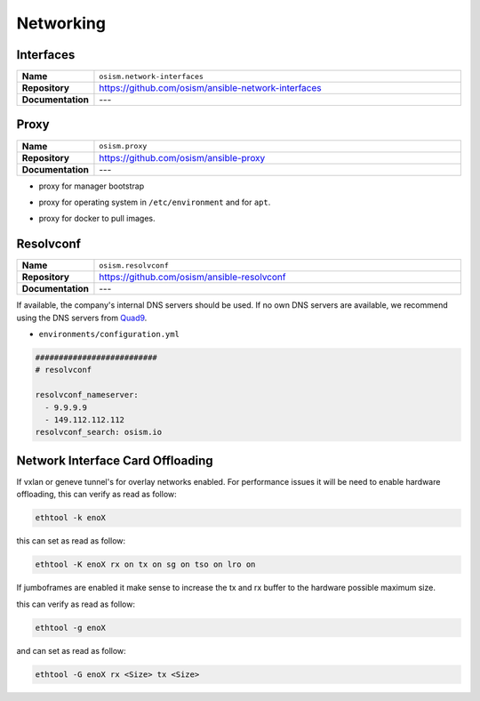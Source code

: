 ==========
Networking
==========

Interfaces
==========

.. list-table::
   :widths: 10 90
   :align: left

   * - **Name**
     - ``osism.network-interfaces``
   * - **Repository**
     - https://github.com/osism/ansible-network-interfaces
   * - **Documentation**
     - ---

Proxy
=====

.. list-table::
   :widths: 10 90
   :align: left

   * - **Name**
     - ``osism.proxy``
   * - **Repository**
     - https://github.com/osism/ansible-proxy
   * - **Documentation**
     - ---

* proxy for manager bootstrap

.. code-block:: yaml
   :caption: environments/manager/configuration.yml

   ##########################
   # proxy

   proxy_url_custom: "http://proxy_user:proxy_pwd@proxy_url:proxy_port"
   proxy_proxies:
     http: "{{ proxy_url_custom }}"
     https: "{{ proxy_url_custom }}"
   proxy_package_manager: no

* proxy for operating system in ``/etc/environment`` and for ``apt``.

.. code-block:: yaml
   :caption: environments/configuration.yml

   # system proxy
   proxy_url_custom: "http://proxy_user:proxy_pwd@proxy_url:proxy_port"
   proxy_proxies:
     http: "{{ proxy_url_custom }}"
     https: "{{ proxy_url_custom }}"
   proxy_package_manager: no
   proxy_no_proxy_extra:
     - 127.0.0.1
     - 10.0.3.10
     - 10.0.3.11
     - 10.0.3.12
     - localhost
     - api-int.osism.xyz
     - api.osism.xyz

* proxy for docker to pull images.

.. code-block:: yaml
   :caption: environments/configuration.yml

   # docker proxy
   proxy_url_custom: "http://proxy_user:proxy_pwd@proxy_url:proxy_port"
   docker_configure_proxy: true
   docker_proxy_http: "{{ proxy_url_custom }}"
   docker_proxy_https: "{{ proxy_url_custom }}"
   docker_proxy_no_proxy:
     - 127.0.0.1
     - 10.0.3.10
     - 10.0.3.11
     - 10.0.3.12
     - localhost
     - api-int.osism.xyz
     - api.osism.xyz

Resolvconf
==========

.. list-table::
   :widths: 10 90
   :align: left

   * - **Name**
     - ``osism.resolvconf``
   * - **Repository**
     - https://github.com/osism/ansible-resolvconf
   * - **Documentation**
     - ---

If available, the company's internal DNS servers should be used. If no own DNS servers
are available, we recommend using the DNS servers from `Quad9 <https://www.quad9.net>`_.

* ``environments/configuration.yml``

.. code-block:: yaml

   ##########################
   # resolvconf

   resolvconf_nameserver:
     - 9.9.9.9
     - 149.112.112.112
   resolvconf_search: osism.io


Network Interface Card Offloading
=================================

If vxlan or geneve tunnel's for overlay networks enabled. For performance issues
it will be need to enable hardware offloading, 
this can verify as read as follow:

.. code-block:: console
   
   ethtool -k enoX 

this can set as read as follow:

.. code-block:: console
    
    ethtool -K enoX rx on tx on sg on tso on lro on

If jumboframes are enabled it make sense to increase the tx and rx buffer to 
the hardware possible maximum size. 

this can verify as read as follow:

.. code-block:: console
    
    ethtool -g enoX 

and can set as read as follow:

.. code-block:: console
   
   ethtool -G enoX rx <Size> tx <Size> 
